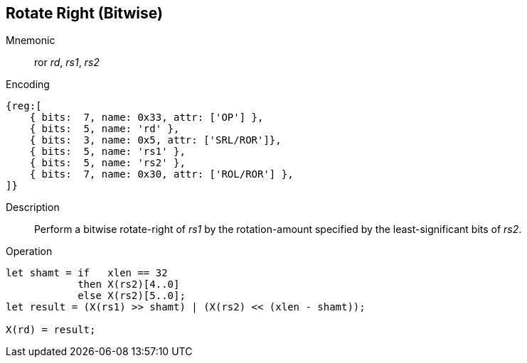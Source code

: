 == Rotate Right (Bitwise)

Mnemonic::
ror _rd_, _rs1_, _rs2_

Encoding::
[wavedrom]
....
{reg:[
    { bits:  7, name: 0x33, attr: ['OP'] },
    { bits:  5, name: 'rd' },
    { bits:  3, name: 0x5, attr: ['SRL/ROR']},
    { bits:  5, name: 'rs1' },
    { bits:  5, name: 'rs2' },
    { bits:  7, name: 0x30, attr: ['ROL/ROR'] },
]}
....

Description:: 
Perform a bitwise rotate-right of _rs1_ by the rotation-amount
specified by the least-significant bits of _rs2_.

Operation::
[source,sail]
--
let shamt = if   xlen == 32
    	    then X(rs2)[4..0]
	    else X(rs2)[5..0];
let result = (X(rs1) >> shamt) | (X(rs2) << (xlen - shamt));

X(rd) = result;
--